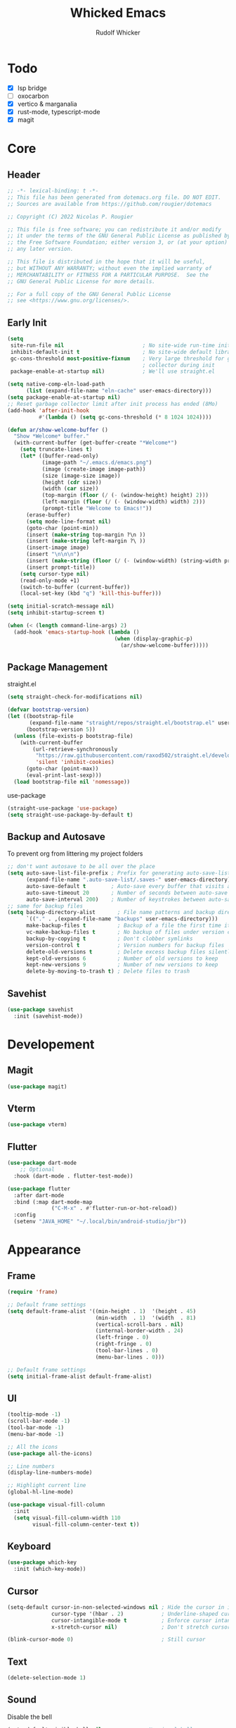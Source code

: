 #+TITLE: Whicked Emacs
#+AUTHOR: Rudolf Whicker
#+PROPERTY: header-args:emacs-lisp :tangle "~/.emacs.flavours.d/default/init.el"

* Todo
- [X] lsp bridge
- [ ] oxocarbon
- [X] vertico & marganalia
- [X] rust-mode, typescript-mode
- [X] magit
  
  
* Core
** Header
#+BEGIN_SRC emacs-lisp
  ;; -*- lexical-binding: t -*-
  ;; This file has been generated from dotemacs.org file. DO NOT EDIT.
  ;; Sources are available from https://github.com/rougier/dotemacs

  ;; Copyright (C) 2022 Nicolas P. Rougier

  ;; This file is free software; you can redistribute it and/or modify
  ;; it under the terms of the GNU General Public License as published by
  ;; the Free Software Foundation; either version 3, or (at your option)
  ;; any later version.

  ;; This file is distributed in the hope that it will be useful,
  ;; but WITHOUT ANY WARRANTY; without even the implied warranty of
  ;; MERCHANTABILITY or FITNESS FOR A PARTICULAR PURPOSE.  See the
  ;; GNU General Public License for more details.

  ;; For a full copy of the GNU General Public License
  ;; see <https://www.gnu.org/licenses/>.
#+END_SRC

** Early Init
#+BEGIN_SRC emacs-lisp :tangle "~/.emacs.flavours.d/default/early-init.el"
  (setq
   site-run-file nil                         ; No site-wide run-time initializations. 
   inhibit-default-init t                    ; No site-wide default library
   gc-cons-threshold most-positive-fixnum    ; Very large threshold for garbage
                                             ; collector during init
   package-enable-at-startup nil)            ; We'll use straight.el

  (setq native-comp-eln-load-path
        (list (expand-file-name "eln-cache" user-emacs-directory)))
  (setq package-enable-at-startup nil)
  ;; Reset garbage collector limit after init process has ended (8Mo)
  (add-hook 'after-init-hook
            #'(lambda () (setq gc-cons-threshold (* 8 1024 1024))))

  (defun ar/show-welcome-buffer ()
    "Show *Welcome* buffer."
    (with-current-buffer (get-buffer-create "*Welcome*")
      (setq truncate-lines t)
      (let* ((buffer-read-only)
             (image-path "~/.emacs.d/emacs.png")
             (image (create-image image-path))
             (size (image-size image))
             (height (cdr size))
             (width (car size))
             (top-margin (floor (/ (- (window-height) height) 2)))
             (left-margin (floor (/ (- (window-width) width) 2)))
             (prompt-title "Welcome to Emacs!"))
        (erase-buffer)
        (setq mode-line-format nil)
        (goto-char (point-min))
        (insert (make-string top-margin ?\n ))
        (insert (make-string left-margin ?\ ))
        (insert-image image)
        (insert "\n\n\n")
        (insert (make-string (floor (/ (- (window-width) (string-width prompt-title)) 2)) ?\ ))
        (insert prompt-title))
      (setq cursor-type nil)
      (read-only-mode +1)
      (switch-to-buffer (current-buffer))
      (local-set-key (kbd "q") 'kill-this-buffer)))

  (setq initial-scratch-message nil)
  (setq inhibit-startup-screen t)

  (when (< (length command-line-args) 2)
    (add-hook 'emacs-startup-hook (lambda ()
                                    (when (display-graphic-p)
                                      (ar/show-welcome-buffer)))))
#+END_SRC

** Package Management
straight.el
#+BEGIN_SRC emacs-lisp
  (setq straight-check-for-modifications nil)

  (defvar bootstrap-version)
  (let ((bootstrap-file
         (expand-file-name "straight/repos/straight.el/bootstrap.el" user-emacs-directory))
        (bootstrap-version 5))
    (unless (file-exists-p bootstrap-file)
      (with-current-buffer
          (url-retrieve-synchronously
           "https://raw.githubusercontent.com/raxod502/straight.el/develop/install.el"
           'silent 'inhibit-cookies)
        (goto-char (point-max))
        (eval-print-last-sexp)))
    (load bootstrap-file nil 'nomessage))
#+END_SRC
use-package
#+BEGIN_SRC emacs-lisp
  (straight-use-package 'use-package)
  (setq straight-use-package-by-default t)
#+END_SRC

** Backup and Autosave
To prevent org from littering my project folders
#+begin_src emacs-lisp
  ;; don't want autosave to be all over the place
  (setq auto-save-list-file-prefix ; Prefix for generating auto-save-list-file-name
        (expand-file-name ".auto-save-list/.saves-" user-emacs-directory)
        auto-save-default t        ; Auto-save every buffer that visits a file
        auto-save-timeout 20       ; Number of seconds between auto-save
        auto-save-interval 200)    ; Number of keystrokes between auto-saves
  ;; same for backup files
  (setq backup-directory-alist       ; File name patterns and backup directory names.
        `(("." . ,(expand-file-name "backups" user-emacs-directory)))
        make-backup-files t          ; Backup of a file the first time it is saved.
        vc-make-backup-files t       ; No backup of files under version contr
        backup-by-copying t          ; Don't clobber symlinks
        version-control t            ; Version numbers for backup files
        delete-old-versions t        ; Delete excess backup files silently
        kept-old-versions 6          ; Number of old versions to keep
        kept-new-versions 9          ; Number of new versions to keep
        delete-by-moving-to-trash t) ; Delete files to trash
#+end_src

** Savehist
#+begin_src emacs-lisp
  (use-package savehist
    :init (savehist-mode))
#+END_SRC


* Developement
** Magit
#+begin_src emacs-lisp
  (use-package magit)
#+end_src

** Vterm
#+begin_src emacs-lisp
  (use-package vterm)
#+end_src

** Flutter
#+begin_src emacs-lisp
  (use-package dart-mode
      ;; Optional
    :hook (dart-mode . flutter-test-mode))

  (use-package flutter
    :after dart-mode
    :bind (:map dart-mode-map
                ("C-M-x" . #'flutter-run-or-hot-reload))
    :config
    (setenv "JAVA_HOME" "~/.local/bin/android-studio/jbr"))
#+end_src


* Appearance
** Frame
#+begin_src emacs-lisp
  (require 'frame)

  ;; Default frame settings
  (setq default-frame-alist '((min-height . 1)  '(height . 45)
                              (min-width  . 1)  '(width  . 81)
                              (vertical-scroll-bars . nil)
                              (internal-border-width . 24)
                              (left-fringe . 0)
                              (right-fringe . 0)
                              (tool-bar-lines . 0)
                              (menu-bar-lines . 0)))

  ;; Default frame settings
  (setq initial-frame-alist default-frame-alist)
#+end_src

** UI
#+begin_src emacs-lisp
  (tooltip-mode -1)
  (scroll-bar-mode -1)
  (tool-bar-mode -1)
  (menu-bar-mode -1)

  ;; All the icons
  (use-package all-the-icons)

  ;; Line numbers
  (display-line-numbers-mode)

  ;; Highlight current line
  (global-hl-line-mode)

  (use-package visual-fill-column
    :init
    (setq visual-fill-column-width 110
          visual-fill-column-center-text t))
#+end_src

** Keyboard
#+begin_src emacs-lisp
  (use-package which-key
    :init (which-key-mode))
#+end_src

** Cursor
#+begin_src emacs-lisp
  (setq-default cursor-in-non-selected-windows nil ; Hide the cursor in inactive windows
                cursor-type '(hbar . 2)            ; Underline-shaped cursor
                cursor-intangible-mode t           ; Enforce cursor intangibility
                x-stretch-cursor nil)              ; Don't stretch cursor to the glyph width

  (blink-cursor-mode 0)                            ; Still cursor
#+end_src

** Text
#+begin_src emacs-lisp
  (delete-selection-mode 1)
#+end_src

** Sound
Disable the bell
#+begin_src emacs-lisp
  (setq-default visible-bell nil             ; No visual bell      
                ring-bell-function 'ignore)  ; No bell
#+end_src

** Scroll
Smoother scrolling.
#+begin_src emacs-lisp
  (setq-default scroll-conservatively 101       ; Avoid recentering when scrolling far
                scroll-margin 2                 ; Add a margin when scrolling vertically
                recenter-positions '(5 bottom)) ; Set re-centering positions
#+end_src

#+begin_src emacs-lisp
  (pixel-scroll-precision-mode)
#+end_src

** Modeline
#+begin_src emacs-lisp
  (use-package fontset
    :straight (:type built-in) ;; only include this if you use straight
    :config
    ;; Use symbola for proper unicode
    (when (member "Symbola" (font-family-list))
      (set-fontset-font
       t 'symbol "Symbola" nil)))
  (use-package bespoke-modeline
    :straight (:type git :host github :repo "mclear-tools/bespoke-modeline") 
    :init
    ;; Set header line
    (setq bespoke-modeline-position 'top)
    ;; Set mode-line height
    (setq bespoke-modeline-size 2)
    ;; Show diff lines in mode-line
    (setq bespoke-modeline-git-diff-mode-line t)
    ;; Set mode-line cleaner
    (setq bespoke-modeline-cleaner t)
    ;; Use mode-line visual bell
    (setq bespoke-modeline-visual-bell nil)
    ;; Set vc symbol
    (setq  bespoke-modeline-vc-symbol "G:")
    :config
    (bespoke-modeline-mode))
#+end_src

** Theme
#+begin_src emacs-lisp
  ;; (use-package doom-themes
  ;;   :config
  ;;   (add-to-list 'custom-theme-load-path "~/.emacs.flavours.d/default/themes/")
  ;;   (load-theme 'ibm-carbon-gray-100 t)
  ;;   (setq doom-themes-enable-bold t
  ;;         doom-themes-enable-italic t)
  ;;   (doom-themes-visual-bell-config)
  ;;   :custom
  ;;   (ibm-carbon-gray-100-warm t)
  ;;   (ibm-carbon-gray-100-line-number-colored t))

  (use-package catppuccin-theme
    :custom
    (catppuccin-flavor 'mocha)
    :init
    (load-theme 'catppuccin t))
#+end_src

** Fonts
#+begin_src emacs-lisp
  (set-face-attribute 'default nil
  		    :font "JetBrains Mono"
  		    :weight 'light
  		    :height 110)
  (set-face-attribute 'variable-pitch nil
  		    :font "Roboto Mono"
  		    :height 105
  		    :weight 'regular)
  (set-face-attribute 'fixed-pitch nil
  		    :font "Roboto Mono"
  		    :height 105
  		    :weight 'regular)
#+end_src

** Delimeters
#+begin_src emacs-lisp
  (use-package rainbow-delimiters
    :hook (prog-mode . rainbow-delimiters-mode))

  (use-package smartparens
    :hook (prog-mode . smartparens-mode))
#+end_src

** Indent bars
#+begin_src emacs-lisp
  (use-package indent-bars
    :straight (indent-bars :type git :host github :repo "jdtsmith/indent-bars")
    :hook ((prog-mode) . indent-bars-mode))
#+end_src

** Minibuffer
*** Consult
#+begin_src emacs-lisp
  (use-package consult
    :bind ())
#+end_src

*** Vertico
#+begin_src emacs-lisp
  (use-package vertico
    :custom
    (vertico-resize nil)
    (vertico-count 8)
    (vertico-count-format nil)
    (vertico-grid-separator
     #("  |  " 2 3 (display (space :width (1))
                            face (:background "#ECEFF1"))))
    (vertico-group-format
     (concat #(" " 0 1 (face vertico-group-title))
             #(" " 0 1 (face vertico-group-separator))
             #(" %s " 0 4 (face vertico-group-title))
             #(" " 0 1 (face vertico-group-separator
                             display (space :align-to (- right (-1 . right-margin) (- +1)))))))
    :init
    (vertico-mode))
#+end_src

*** Marginalia
#+begin_src emacs-lisp
  (use-package marginalia
    :custom
    (marginalia--ellipsis "…")
    (marginalia-align 'right)
    (marginalia-align-offset -1)
    :init
    (marginalia-mode))
#+end_src


* Completeion
** COMMENT Corfu
#+begin_src emacs-lisp
  (use-package corfu			;
    :custom
    (corfu-cycle t)                ;; Enable cycling for `corfu-next/previous'
    (corfu-auto t)                 ;; Enable auto completion
    (corfu-separator ?/)          ;; Orderless field separator
    (corfu-quit-no-match nil)      ;; Never quit, even if there is no match

    :bind (:map corfu-map
                ("TAB" . corfu-next)
                ([tab] . corfu-next)
                ("S-TAB" . corfu-previous)
                ([backtab] . corfu-previous))
    
    :init
    (global-corfu-mode))

  (add-to-list 'load-path "~/.emacs.flavours.d/default/lisp")
  (require 'corfu-popupinfo)
  (corfu-popupinfo-mode)
#+end_src

** Yasnippet
#+begin_src emacs-lisp
  (use-package yasnippet
    :init
    (yas-global-mode 1))
#+end_src

** LSP Bridge
#+begin_src emacs-lisp
  (use-package lsp-bridge
    :straight '(lsp-bridge :type git :host github :repo "manateelazycat/lsp-bridge"
              :files (:defaults "*.el" "*.py" "acm" "core" "langserver" "multiserver" "resources")
              :build (:not compile))
    :init
    (global-lsp-bridge-mode))
#+end_src

** Orderless
#+begin_src emacs-lisp
  (use-package orderless
    :custom
    (completion-styles '(orderless basic))
    (completion-category-overrides '((file (styles basic partial-completion)))))
#+end_src


* Languages
** Julia
#+begin_src emacs-lisp
  (use-package julia-mode
    :ensure t)

  (use-package julia-repl
    :ensure t
    :hook (julia-mode . julia-repl-mode)

    :init
    (setenv "JULIA_NUM_THREADS" "8")

    :config
    ;; Set the terminal backend
    (julia-repl-set-terminal-backend 'vterm))
#+end_src

** Rust
#+begin_src emacs-lisp
  (use-package rust-mode)
#+end_src

** Typescript
#+begin_src emacs-lisp
  (use-package typescript-mode)
#+end_src

** JS2
#+begin_src emacs-lisp
  (use-package js2-mode
    :hook ((js-mode-hook . js2-minor-mode)))
#+end_src

** Skewer
#+begin_src emacs-lisp
  (use-package skewer-mode
    :hook ((js2-mode-hook . skewer-mode)
  	 (css-mode-hook . skewer-css-mode)
  	 (html-mode-hook . skewer-html-mode)))
#+end_src

** Markdown
#+begin_src emacs-lisp
  (use-package markdown-mode)
#+end_src


* Key Binding
** Ace Window
#+begin_src emacs-lisp
  (use-package ace-window
    :bind (
  	 ("M-o" . ace-window))
    :config
    (setq aw-keys '(?a ?s ?d ?f ?g ?h ?j ?k ?l))
    (ace-window-display-mode))
#+end_src

** Evil Mode
#+begin_src emacs-lisp
  (use-package evil
    :init
    (evil-mode))
  (use-package undo-tree)
#+end_src


* Org
** Org Mode
#+BEGIN_SRC emacs-lisp
  (setq-default fill-column 80)

  (defun rw/my-org-startup ()
    (org-indent-mode 1)
    (auto-fill-mode 0)
    (visual-line-mode 1)
    (visual-fill-column-mode)
    (setq evil-auto-indent nil)
    (diminish org-indent-mode))
  (use-package org
    :hook (org-mode . rw/my-org-startup))
#+END_SRC

** Org Tempo
#+BEGIN_SRC emacs-lisp
  (require 'org-tempo)
  (add-to-list 'org-structure-template-alist '("sh" . "src sh"))
  (add-to-list 'org-structure-template-alist '("el" . "src emacs-lisp"))
  (add-to-list 'org-structure-template-alist '("li" . "src lisp"))
  (add-to-list 'org-structure-template-alist '("sc" . "src scheme"))
  (add-to-list 'org-structure-template-alist '("ts" . "src typescript"))
  (add-to-list 'org-structure-template-alist '("py" . "src python"))
  (add-to-list 'org-structure-template-alist '("go" . "src go"))
  (add-to-list 'org-structure-template-alist '("yaml" . "src yaml"))
  (add-to-list 'org-structure-template-alist '("jv" . "src java"))
#+END_SRC

** Org Modern
#+begin_src emacs-lisp
  (use-package org-modern
    :hook (org-mode . org-modern-mode))
#+end_src

** Org Fonts
#+begin_src emacs-lisp
  (require 'org-faces)
  (set-face-attribute 'org-document-title nil :font "Roboto Mono" :weight 'bold :height 1.3)
    
  (dolist (face '((org-level-1 . 1.2)
                  (org-level-2 . 1.1)
                  (org-level-3 . 1.05)
                  (org-level-4 . 1.0)
                  (org-level-5 . 1.1)
                  (org-level-6 . 1.1)
                  (org-level-7 . 1.1)
                  (org-level-8 . 1.1)))
    (set-face-attribute (car face) nil :font "Roboto Mono" :weight 'medium :height (cdr face)))

  ;; Ensure that anything that should be fixed-pitch in Org files appears that way
  (set-face-attribute 'org-block nil :foreground nil :inherit 'normal)
  (set-face-attribute 'org-table nil  :inherit 'fixed-pitch)
  (set-face-attribute 'org-formula nil  :inherit 'fixed-pitch)
  (set-face-attribute 'org-code nil   :inherit '(shadow fixed-pitch))
  (set-face-attribute 'org-verbatim nil :inherit '(shadow fixed-pitch))
  (set-face-attribute 'org-special-keyword nil :inherit '(font-lock-comment-face fixed-pitch))
  (set-face-attribute 'org-meta-line nil :inherit '(font-lock-comment-face fixed-pitch))
  (set-face-attribute 'org-checkbox nil :inherit 'fixed-pitch)

  ;; Get rid of the background on column views
  (set-face-attribute 'org-column nil :background nil)
  (set-face-attribute 'org-column-title nil :background nil)
#+end_src

** Writeroom mode
#+begin_src emacs-lisp
  (use-package solarized-theme)
  (use-package writeroom-mode)
#+end_src

** Fountain mode
#+begin_src emacs-lisp
  (use-package fountain-mode)
#+end_src
